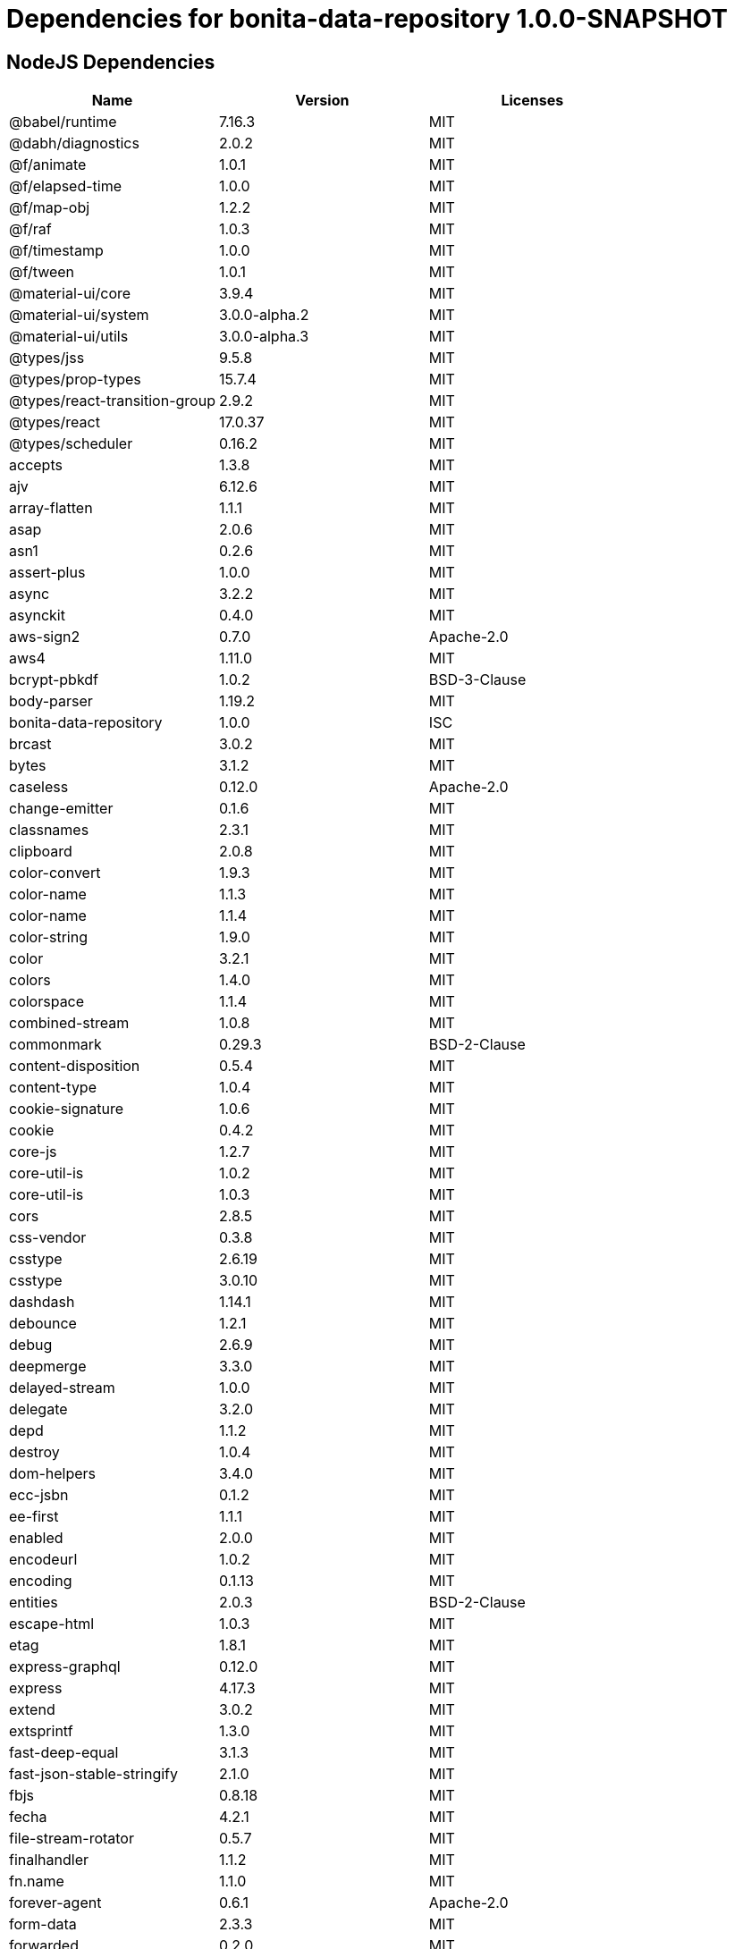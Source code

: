 = Dependencies for bonita-data-repository 1.0.0-SNAPSHOT

== NodeJS Dependencies

|===
| Name | Version | Licenses


| @babel/runtime | 7.16.3 | MIT

| @dabh/diagnostics | 2.0.2 | MIT

| @f/animate | 1.0.1 | MIT

| @f/elapsed-time | 1.0.0 | MIT

| @f/map-obj | 1.2.2 | MIT

| @f/raf | 1.0.3 | MIT

| @f/timestamp | 1.0.0 | MIT

| @f/tween | 1.0.1 | MIT

| @material-ui/core | 3.9.4 | MIT

| @material-ui/system | 3.0.0-alpha.2 | MIT

| @material-ui/utils | 3.0.0-alpha.3 | MIT

| @types/jss | 9.5.8 | MIT

| @types/prop-types | 15.7.4 | MIT

| @types/react-transition-group | 2.9.2 | MIT

| @types/react | 17.0.37 | MIT

| @types/scheduler | 0.16.2 | MIT

| accepts | 1.3.8 | MIT

| ajv | 6.12.6 | MIT

| array-flatten | 1.1.1 | MIT

| asap | 2.0.6 | MIT

| asn1 | 0.2.6 | MIT

| assert-plus | 1.0.0 | MIT

| async | 3.2.2 | MIT

| asynckit | 0.4.0 | MIT

| aws-sign2 | 0.7.0 | Apache-2.0

| aws4 | 1.11.0 | MIT

| bcrypt-pbkdf | 1.0.2 | BSD-3-Clause

| body-parser | 1.19.2 | MIT

| bonita-data-repository | 1.0.0 | ISC

| brcast | 3.0.2 | MIT

| bytes | 3.1.2 | MIT

| caseless | 0.12.0 | Apache-2.0

| change-emitter | 0.1.6 | MIT

| classnames | 2.3.1 | MIT

| clipboard | 2.0.8 | MIT

| color-convert | 1.9.3 | MIT

| color-name | 1.1.3 | MIT

| color-name | 1.1.4 | MIT

| color-string | 1.9.0 | MIT

| color | 3.2.1 | MIT

| colors | 1.4.0 | MIT

| colorspace | 1.1.4 | MIT

| combined-stream | 1.0.8 | MIT

| commonmark | 0.29.3 | BSD-2-Clause

| content-disposition | 0.5.4 | MIT

| content-type | 1.0.4 | MIT

| cookie-signature | 1.0.6 | MIT

| cookie | 0.4.2 | MIT

| core-js | 1.2.7 | MIT

| core-util-is | 1.0.2 | MIT

| core-util-is | 1.0.3 | MIT

| cors | 2.8.5 | MIT

| css-vendor | 0.3.8 | MIT

| csstype | 2.6.19 | MIT

| csstype | 3.0.10 | MIT

| dashdash | 1.14.1 | MIT

| debounce | 1.2.1 | MIT

| debug | 2.6.9 | MIT

| deepmerge | 3.3.0 | MIT

| delayed-stream | 1.0.0 | MIT

| delegate | 3.2.0 | MIT

| depd | 1.1.2 | MIT

| destroy | 1.0.4 | MIT

| dom-helpers | 3.4.0 | MIT

| ecc-jsbn | 0.1.2 | MIT

| ee-first | 1.1.1 | MIT

| enabled | 2.0.0 | MIT

| encodeurl | 1.0.2 | MIT

| encoding | 0.1.13 | MIT

| entities | 2.0.3 | BSD-2-Clause

| escape-html | 1.0.3 | MIT

| etag | 1.8.1 | MIT

| express-graphql | 0.12.0 | MIT

| express | 4.17.3 | MIT

| extend | 3.0.2 | MIT

| extsprintf | 1.3.0 | MIT

| fast-deep-equal | 3.1.3 | MIT

| fast-json-stable-stringify | 2.1.0 | MIT

| fbjs | 0.8.18 | MIT

| fecha | 4.2.1 | MIT

| file-stream-rotator | 0.5.7 | MIT

| finalhandler | 1.1.2 | MIT

| fn.name | 1.1.0 | MIT

| forever-agent | 0.6.1 | Apache-2.0

| form-data | 2.3.3 | MIT

| forwarded | 0.2.0 | MIT

| fresh | 0.5.2 | MIT

| getpass | 0.1.7 | MIT

| good-listener | 1.2.2 | MIT

| graphql-voyager | 1.0.0-rc.31 | MIT

| graphql | 15.8.0 | MIT

| har-schema | 2.0.0 | ISC

| har-validator | 5.1.5 | MIT

| hoist-non-react-statics | 2.5.5 | BSD-3-Clause

| hoist-non-react-statics | 3.3.2 | BSD-3-Clause

| http-errors | 1.8.0 | MIT

| http-errors | 1.8.1 | MIT

| http-signature | 1.2.0 | MIT

| hyphenate-style-name | 1.0.4 | BSD-3-Clause

| iconv-lite | 0.4.24 | MIT

| iconv-lite | 0.6.3 | MIT

| indefinite-observable | 1.0.2 | Apache-2.0

| inherits | 2.0.4 | ISC

| ipaddr.js | 1.9.1 | MIT

| is-arrayish | 0.3.2 | MIT

| is-in-browser | 1.1.3 | MIT

| is-plain-object | 2.0.4 | MIT

| is-stream | 1.1.0 | MIT

| is-stream | 2.0.1 | MIT

| is-typedarray | 1.0.0 | MIT

| isarray | 1.0.0 | MIT

| isobject | 3.0.1 | MIT

| isomorphic-fetch | 2.2.1 | MIT

| isstream | 0.1.2 | MIT

| js-tokens | 4.0.0 | MIT

| jsbn | 0.1.1 | MIT

| json-schema-traverse | 0.4.1 | MIT

| json-schema | 0.4.0 | (AFL-2.1 OR BSD-3-Clause)

| json-stringify-safe | 5.0.1 | ISC

| jsprim | 1.4.2 | MIT

| jss-camel-case | 6.1.0 | MIT

| jss-default-unit | 8.0.2 | MIT

| jss-global | 3.0.0 | MIT

| jss-nested | 6.0.1 | MIT

| jss-props-sort | 6.0.0 | MIT

| jss-vendor-prefixer | 7.0.0 | MIT

| jss | 9.8.7 | MIT

| kuler | 2.0.0 | MIT

| lodash | 4.17.21 | MIT

| logform | 2.3.0 | MIT

| loose-envify | 1.4.0 | MIT

| mdurl | 1.0.1 | MIT

| media-typer | 0.3.0 | MIT

| merge-descriptors | 1.0.1 | MIT

| methods | 1.1.2 | MIT

| mime-db | 1.51.0 | MIT

| mime-types | 2.1.34 | MIT

| mime | 1.6.0 | MIT

| minimist | 1.2.6 | MIT

| moment | 2.29.4 | MIT

| ms | 2.0.0 | MIT

| ms | 2.1.3 | MIT

| negotiator | 0.6.3 | MIT

| node-fetch | 1.7.3 | MIT

| normalize-scroll-left | 0.1.2 | MIT

| oauth-sign | 0.9.0 | Apache-2.0

| object-assign | 4.1.1 | MIT

| object-hash | 2.2.0 | MIT

| on-finished | 2.3.0 | MIT

| one-time | 1.0.0 | MIT

| parseurl | 1.3.3 | MIT

| path-to-regexp | 0.1.7 | MIT

| performance-now | 2.1.0 | MIT

| popper.js | 1.16.1 | MIT

| process-nextick-args | 2.0.1 | MIT

| promise | 7.3.1 | MIT

| prop-types | 15.7.2 | MIT

| proxy-addr | 2.0.7 | MIT

| psl | 1.8.0 | MIT

| punycode | 2.1.1 | MIT

| qs | 6.5.3 | BSD-3-Clause

| qs | 6.9.7 | BSD-3-Clause

| range-parser | 1.2.1 | MIT

| raw-body | 2.4.3 | MIT

| react-event-listener | 0.6.6 | MIT

| react-is | 16.13.1 | MIT

| react-lifecycles-compat | 3.0.4 | MIT

| react-transition-group | 2.9.0 | BSD-3-Clause

| readable-stream | 2.3.7 | MIT

| readable-stream | 3.6.0 | MIT

| recompose | 0.30.0 | MIT

| regenerator-runtime | 0.13.9 | MIT

| request | 2.88.2 | Apache-2.0

| safe-buffer | 5.1.2 | MIT

| safe-buffer | 5.2.1 | MIT

| safe-stable-stringify | 1.1.1 | MIT

| safer-buffer | 2.1.2 | MIT

| sax | 1.2.4 | ISC

| select | 1.1.2 | MIT

| send | 0.17.2 | MIT

| serve-static | 1.14.2 | MIT

| setimmediate | 1.0.5 | MIT

| setprototypeof | 1.2.0 | ISC

| simple-swizzle | 0.2.2 | MIT

| sshpk | 1.16.1 | MIT

| stack-trace | 0.0.10 | MIT

| statuses | 1.5.0 | MIT

| string.prototype.repeat | 0.2.0 | MIT

| string_decoder | 1.1.1 | MIT

| svg-pan-zoom | 3.6.1 | BSD-2-Clause

| symbol-observable | 1.2.0 | MIT

| text-hex | 1.0.0 | MIT

| tiny-emitter | 2.1.0 | MIT

| toidentifier | 1.0.0 | MIT

| toidentifier | 1.0.1 | MIT

| tough-cookie | 2.5.0 | BSD-3-Clause

| triple-beam | 1.3.0 | MIT

| tunnel-agent | 0.6.0 | Apache-2.0

| tweetnacl | 0.14.5 | Unlicense

| type-is | 1.6.18 | MIT

| ua-parser-js | 0.7.31 | MIT

| unpipe | 1.0.0 | MIT

| uri-js | 4.4.1 | BSD-2-Clause

| util-deprecate | 1.0.2 | MIT

| utils-merge | 1.0.1 | MIT

| uuid | 3.4.0 | MIT

| vary | 1.1.2 | MIT

| verror | 1.10.0 | MIT

| viz.js | 2.1.2 | MIT

| warning | 3.0.0 | BSD-3-Clause

| warning | 4.0.3 | MIT

| whatwg-fetch | 3.6.2 | MIT

| winston-daily-rotate-file | 4.5.5 | MIT

| winston-transport | 4.4.0 | MIT

| winston | 3.3.3 | MIT

| xml-js | 1.6.11 | MIT

|===
